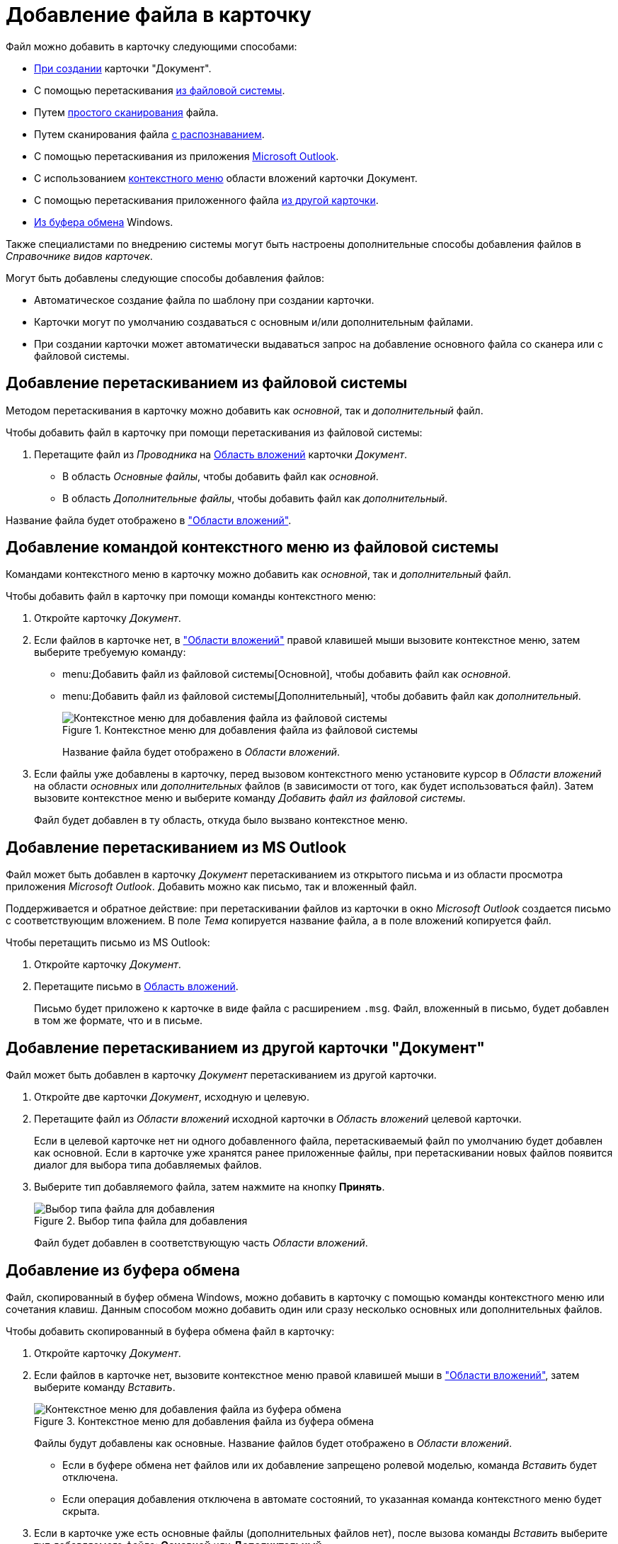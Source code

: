 = Добавление файла в карточку

.Файл можно добавить в карточку следующими способами:
* xref:document/new-document.adoc#from-wincl[При создании] карточки "Документ".
* С помощью перетаскивания <<filesystem,из файловой системы>>.
* Путем xref:document/file-scan.adoc#simple[простого сканирования] файла.
* Путем сканирования файла xref:document/file-scan.adoc#recognition[с распознаванием].
* С помощью перетаскивания из приложения <<outlook,Microsoft Outlook>>.
* С использованием <<context,контекстного меню>> области вложений карточки Документ.
* С помощью перетаскивания приложенного файла <<other-card,из другой карточки>>.
* <<clipboard,Из буфера обмена>> Windows.

Также специалистами по внедрению системы могут быть настроены дополнительные способы добавления файлов в _Справочнике видов карточек_.

.Могут быть добавлены следующие способы добавления файлов:
* Автоматическое создание файла по шаблону при создании карточки.
* Карточки могут по умолчанию создаваться с основным и/или дополнительным файлами.
* При создании карточки может автоматически выдаваться запрос на добавление основного файла со сканера или с файловой системы.

[#filesystem]
== Добавление перетаскиванием из файловой системы

Методом перетаскивания в карточку можно добавить как _основной_, так и _дополнительный_ файл.

.Чтобы добавить файл в карточку при помощи перетаскивания из файловой системы:
. Перетащите файл из _Проводника_ на xref:document/card.adoc#attachments[Область вложений] карточки _Документ_.
+
* В область _Основные файлы_, чтобы добавить файл как _основной_.
* В область _Дополнительные файлы_, чтобы добавить файл как _дополнительный_.

Название файла будет отображено в xref:document/card.adoc#attachments["Области вложений"].

[#context]
== Добавление командой контекстного меню из файловой системы

Командами контекстного меню в карточку можно добавить как _основной_, так и _дополнительный_ файл.

.Чтобы добавить файл в карточку при помощи команды контекстного меню:
. Откройте карточку _Документ_.
. Если файлов в карточке нет, в xref:document/card.adoc#attachments["Области вложений"] правой клавишей мыши вызовите контекстное меню, затем выберите требуемую команду:
+
* menu:Добавить файл из файловой системы[Основной], чтобы добавить файл как _основной_.
* menu:Добавить файл из файловой системы[Дополнительный], чтобы добавить файл как _дополнительный_.
+
.Контекстное меню для добавления файла из файловой системы
image::document-add-from-system-context.png[Контекстное меню для добавления файла из файловой системы]
+
Название файла будет отображено в _Области вложений_.
+
. Если файлы уже добавлены в карточку, перед вызовом контекстного меню установите курсор в _Области вложений_ на области _основных_ или _дополнительных_ файлов (в зависимости от того, как будет использоваться файл). Затем вызовите контекстное меню и выберите команду _Добавить файл из файловой системы_.
+
Файл будет добавлен в ту область, откуда было вызвано контекстное меню.

[#outlook]
== Добавление перетаскиванием из MS Outlook

Файл может быть добавлен в карточку _Документ_ перетаскиванием из открытого письма и из области просмотра приложения _Microsoft Outlook_. Добавить можно как письмо, так и вложенный файл.

Поддерживается и обратное действие: при перетаскивании файлов из карточки в окно _Microsoft Outlook_ создается письмо с соответствующим вложением. В поле _Тема_ копируется название файла, а в поле вложений копируется файл.

.Чтобы перетащить письмо из MS Outlook:
. Откройте карточку _Документ_.
. Перетащите письмо в xref:document/card.adoc#attachments[Область вложений].
+
Письмо будет приложено к карточке в виде файла с расширением `.msg`. Файл, вложенный в письмо, будет добавлен в том же формате, что и в письме.

[#other-card]
== Добавление перетаскиванием из другой карточки "Документ"

Файл может быть добавлен в карточку _Документ_ перетаскиванием из другой карточки.

. Откройте две карточки _Документ_, исходную и целевую.
. Перетащите файл из _Области вложений_ исходной карточки в _Область вложений_ целевой карточки.
+
Если в целевой карточке нет ни одного добавленного файла, перетаскиваемый файл по умолчанию будет добавлен как основной. Если в карточке уже хранятся ранее приложенные файлы, при перетаскивании новых файлов появится диалог для выбора типа добавляемых файлов.
+
. Выберите тип добавляемого файла, затем нажмите на кнопку *Принять*.
+
.Выбор типа файла для добавления
image::document-select-file-type.png[Выбор типа файла для добавления]
+
Файл будет добавлен в соответствующую часть _Области вложений_.

[#clipboard]
== Добавление из буфера обмена

Файл, скопированный в буфер обмена Windows, можно добавить в карточку с помощью команды контекстного меню или сочетания клавиш. Данным способом можно добавить один или сразу несколько основных или дополнительных файлов.

.Чтобы добавить скопированный в буфера обмена файл в карточку:
. Откройте карточку _Документ_.
. Если файлов в карточке нет, вызовите контекстное меню правой клавишей мыши в xref:document/card.adoc#attachments["Области вложений"], затем выберите команду _Вставить_.
+
.Контекстное меню для добавления файла из буфера обмена
image::document-file-clipboard.png[Контекстное меню для добавления файла из буфера обмена]
+
Файлы будут добавлены как основные. Название файлов будет отображено в _Области вложений_.
+
* Если в буфере обмена нет файлов или их добавление запрещено ролевой моделью, команда _Вставить_ будет отключена.
* Если операция добавления отключена в автомате состояний, то указанная команда контекстного меню будет скрыта.
+
. Если в карточке уже есть основные файлы (дополнительных файлов нет), после вызова команды _Вставить_ выберите тип добавляемого файла: *Основной* или *Дополнительный*.
+
.Выбор типа файла для добавления
image::document-select-file-type.png[Выбор типа файла для добавления]
+
Все файлы из буфера обмена будут добавлены в область, соответствующую выбранному типу файла.
+
. Если в карточке есть основные и дополнительные файлы, перед вызовом контекстного меню установите курсор в _Области вложений_ на _основных_ или _дополнительных_ файлах (в зависимости от того, как будет использоваться файл). Затем вызовите контекстное меню и выберите команду _Вставить_.
+
Файлы будут добавлены в ту область, откуда было вызвано контекстное меню.
+
[NOTE]
====
Вместо команды _Вставить_ можно использовать стандартное сочетание клавиш kbd:[Ctrl + V] или kbd:[Shift + Ins]. Перед этим кликните по _Области вложений_, чтобы фокус перешел к ней (при этом данная область графически не выделяется).

Ограничения на добавление файлов данным способом аналогичны ограничениям на добавление файлов с помощью команды _Вставить_.

Используя сочетание клавиш kbd:[Ctrl + C] или kbd:[Ctrl + Ins] можно скопировать выделенный в _Области вложений_ файл в буфер обмена.
====
